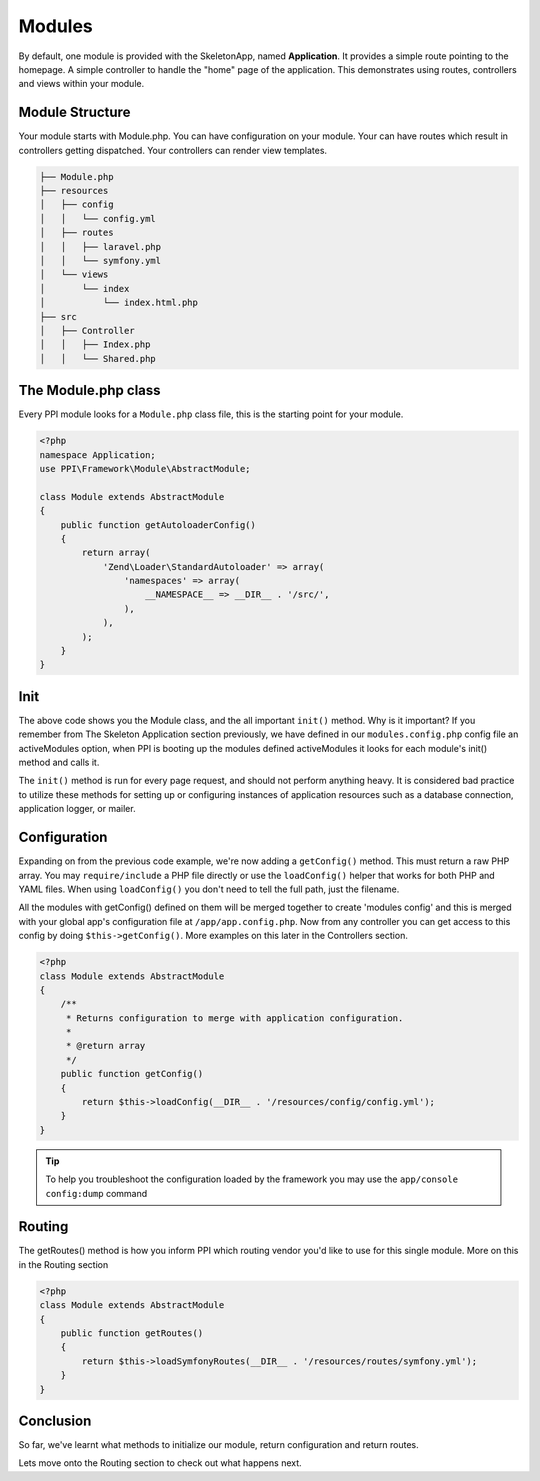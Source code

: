 
.. index::
   single: Modules

Modules
=======

By default, one module is provided with the SkeletonApp, named **Application**. It provides a simple route pointing to the homepage. A simple controller to handle the "home" page of the application. This demonstrates using routes, controllers and views within your module.

Module Structure
----------------

Your module starts with Module.php. You can have configuration on your module. Your can have routes which result in controllers getting dispatched. Your controllers can render view templates.

.. code-block:: bash

    ├── Module.php
    ├── resources
    │   ├── config
    │   │   └── config.yml
    │   ├── routes
    │   │   ├── laravel.php
    │   │   └── symfony.yml
    │   └── views
    │       └── index
    │           └── index.html.php
    ├── src
    │   ├── Controller
    │   │   ├── Index.php
    │   │   └── Shared.php

The Module.php class
--------------------

Every PPI module looks for a ``Module.php`` class file, this is the starting point for your module.

.. code-block:: php

    <?php
    namespace Application;
    use PPI\Framework\Module\AbstractModule;

    class Module extends AbstractModule
    {
        public function getAutoloaderConfig()
        {
            return array(
                'Zend\Loader\StandardAutoloader' => array(
                    'namespaces' => array(
                        __NAMESPACE__ => __DIR__ . '/src/',
                    ),
                ),
            );
        }
    }

Init
----

The above code shows you the Module class, and the all important ``init()`` method. Why is it important? If you remember from The Skeleton Application section previously, we have defined in our ``modules.config.php`` config file an activeModules option, when PPI is booting up the modules defined activeModules it looks for each module's init() method and calls it.

The ``init()`` method is run for every page request, and should not perform anything heavy. It is considered bad practice to utilize these methods for setting up or configuring instances of application resources such as a database connection, application logger, or mailer.

Configuration
-------------

Expanding on from the previous code example, we're now adding a ``getConfig()`` method. This must return a raw PHP array. You may ``require/include`` a PHP file directly or use the ``loadConfig()`` helper that works for both PHP and YAML files. When using ``loadConfig()`` you don't need to tell the full path, just the filename.

All the modules with getConfig() defined on them will be merged together to create 'modules config' and this is merged with your global app's configuration file at ``/app/app.config.php``. Now from any controller you can get access to this config by doing ``$this->getConfig()``. More examples on this later in the Controllers section.

.. code-block:: php

    <?php
    class Module extends AbstractModule
    {
        /**
         * Returns configuration to merge with application configuration.
         *
         * @return array
         */
        public function getConfig()
        {
            return $this->loadConfig(__DIR__ . '/resources/config/config.yml');
        }
    }

.. tip::
    To help you troubleshoot the configuration loaded by the framework you may use the ``app/console config:dump`` command

Routing
-------

The getRoutes() method is how you inform PPI which routing vendor you'd like to use for this single module. More on this in the Routing section

.. code-block:: php

    <?php
    class Module extends AbstractModule
    {
        public function getRoutes()
        {
            return $this->loadSymfonyRoutes(__DIR__ . '/resources/routes/symfony.yml');
        }
    }

Conclusion
----------

So far, we've learnt what methods to initialize our module, return configuration and return routes.

Lets move onto the Routing section to check out what happens next.